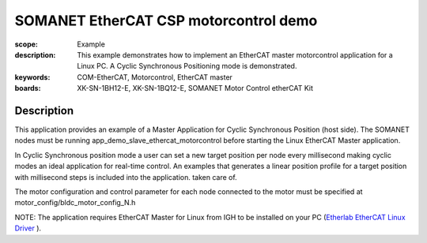 SOMANET EtherCAT CSP motorcontrol demo
======================================

:scope: Example
:description: This example demonstrates how to implement an EtherCAT master motorcontrol application for a Linux PC. A Cyclic Synchronous Positioning mode is demonstrated.
:keywords: COM-EtherCAT, Motorcontrol, EtherCAT master
:boards: XK-SN-1BH12-E, XK-SN-1BQ12-E, SOMANET Motor Control etherCAT Kit

Description
-----------

This application provides an example of a Master Application for Cyclic Synchronous Position (host side). The SOMANET nodes must be running app_demo_slave_ethercat_motorcontrol before starting the Linux EtherCAT Master application.

In Cyclic Synchronous position mode a user can set a new target position per node every millisecond making cyclic modes an ideal application for real-time control. An examples that generates a linear position profile for a target position with millisecond steps is included into the application.
taken care of. 

The motor configuration and control parameter for each node connected to the motor must be specified at motor_config/bldc_motor_config_N.h

NOTE: The application requires EtherCAT Master for Linux from IGH to be installed on your PC (`Etherlab EtherCAT Linux Driver <http://www.etherlab.org/en/ethercat/>`_
). 

